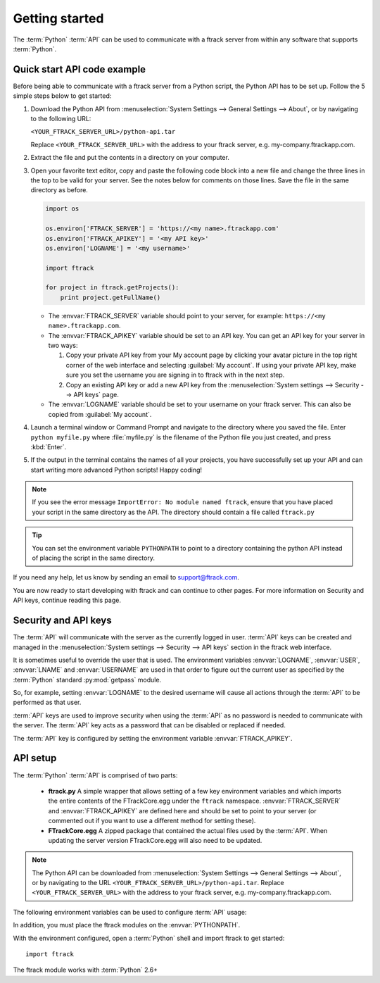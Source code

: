 ..
    :copyright: Copyright (c) 2014 ftrack

.. _developing/legacy/getting_started:

***************
Getting started
***************

The :term:`Python` :term:`API` can be used to communicate with a ftrack server
from within any software that supports :term:`Python`.

.. _developing/legacy/getting_started/quick_start_api_code_example:

Quick start API code example
============================

Before being able to communicate with a ftrack server from a Python script, the
Python API has to be set up. Follow the 5 simple steps below to get started:

#. Download the Python API from 
   :menuselection:`System Settings --> General Settings --> About`, or by 
   navigating to the following URL:

   ``<YOUR_FTRACK_SERVER_URL>/python-api.tar``

   Replace ``<YOUR_FTRACK_SERVER_URL>`` with the address to your ftrack 
   server, e.g. my-company.ftrackapp.com.

#. Extract the file and put the contents in a directory on your computer.

#. Open your favorite text editor, copy and paste the following code block into
   a new file and change the three lines in the top to be valid for your server.
   See the notes below for comments on those lines. Save the file in the same
   directory as before.

   .. code-block:: python

      import os

      os.environ['FTRACK_SERVER'] = 'https://<my name>.ftrackapp.com'
      os.environ['FTRACK_APIKEY'] = '<my API key>'
      os.environ['LOGNAME'] = '<my username>'

      import ftrack

      for project in ftrack.getProjects():
          print project.getFullName()

   * The :envvar:`FTRACK_SERVER` variable should point to your server, for
     example: ``https://<my name>.ftrackapp.com``.

   * The :envvar:`FTRACK_APIKEY` variable should be set to an API key. You can
     get an API key for your server in two ways:

     1. Copy your private API key from your My account page by clicking your
        avatar picture in the top right corner of the web interface and
        selecting :guilabel:`My account`. If using your private API key, make
        sure you set the username you are signing in to ftrack with in the next
        step.

     2. Copy an existing API key or add a new API key from the
        :menuselection:`System settings --> Security --> API keys` page.

   * The :envvar:`LOGNAME` variable should be set to your username on
     your ftrack server. This can also be copied from :guilabel:`My account`.

#. Launch a terminal window or Command Prompt and navigate to the directory
   where you saved the file. Enter ``python myfile.py`` where :file:`myfile.py`
   is the filename of the Python file you just created, and press :kbd:`Enter`.

#. If the output in the terminal contains the names of all your projects, you
   have successfully set up your API and can start writing more advanced
   Python scripts! Happy coding!

.. note::

  If you see the error message ``ImportError: No module named ftrack``, ensure
  that you have placed your script in the same directory as the API. The
  directory should contain a file called ``ftrack.py``

.. tip::

  You can set the environment variable ``PYTHONPATH`` to point to a directory 
  containing the python API instead of placing the script in the same directory.

If you need any help, let us know by sending an email to support@ftrack.com.

You are now ready to start developing with ftrack and can continue to other
pages. For more information on Security and API keys, continue reading this
page.

.. _developing/legacy/getting_started/security:

Security and API keys
=====================

The :term:`API` will communicate with the server as the currently logged in
user. :term:`API` keys can be created and managed in the
:menuselection:`System settings --> Security --> API keys` section in the ftrack
web interface.

It is sometimes useful to override the user that is used. The environment
variables :envvar:`LOGNAME`, :envvar:`USER`, :envvar:`LNAME` and
:envvar:`USERNAME` are used in that order to figure out the current user as
specified by the :term:`Python` standard :py:mod:`getpass` module.

So, for example, setting :envvar:`LOGNAME` to the desired username will cause
all actions through the :term:`API` to be performed as that user.

:term:`API` keys are used to improve security when using the :term:`API` as no
password is needed to communicate with the server. The :term:`API` key acts as a
password that can be disabled or replaced if needed.

The :term:`API` key is configured by setting the environment
variable :envvar:`FTRACK_APIKEY`.

API setup
=========

The :term:`Python` :term:`API` is comprised of two parts:

    * **ftrack.py** A simple wrapper that allows setting of a few key
      environment variables and which imports the entire contents of the
      FTrackCore.egg under the ``ftrack`` namespace. :envvar:`FTRACK_SERVER` and
      :envvar:`FTRACK_APIKEY` are defined here and should be set to point to
      your server (or commented out if you want to use a different method for
      setting these).
    * **FTrackCore.egg** A zipped package that contained the actual files used
      by the :term:`API`. When updating the server version FTrackCore.egg will
      also need to be updated.

.. note::

   The Python API can be downloaded from 
   :menuselection:`System Settings --> General Settings --> About`, or by
   navigating to the URL ``<YOUR_FTRACK_SERVER_URL>/python-api.tar``.
   Replace ``<YOUR_FTRACK_SERVER_URL>`` with the address to your ftrack
   server, e.g. my-company.ftrackapp.com.

The following environment variables can be used to configure :term:`API` usage:

.. envvar:: FTRACK_SERVER

    The server URL including protocol, for example ``https://my.ftrackapp.com``.

.. envvar:: FTRACK_APIKEY

    The :term:`API` key to use when authenticating.

.. envvar:: FTRACK_PROXY

    An optional proxy URL to use if required.

.. envvar:: FTRACK_BULK

    Set to 'true' to skip feed generation and push notifications. Useful for
    improving performance in scripts that perform bulk inserts.

    .. warning::

        Only use for test purposes.

In addition, you must place the ftrack modules on the :envvar:`PYTHONPATH`.

With the environment configured, open a :term:`Python` shell and import ftrack
to get started::

    import ftrack

The ftrack module works with :term:`Python` 2.6+
